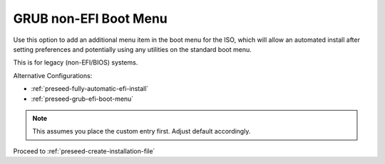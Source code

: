 .. _preseed-grub-non-efi-boot-menu:

GRUB non-EFI Boot Menu
######################
Use this option to add an additional menu item in the boot menu for the ISO,
which will allow an automated install after setting preferences and potentially
using any utilities on the standard boot menu.

This is for legacy (non-EFI/BIOS) systems.

Alternative Configurations:

* :ref:`preseed-fully-automatic-efi-install`
* :ref:`preseed-grub-efi-boot-menu`

.. code-block:: bash
  :caption: **0644 root root** ``custom-iso/isolinux/txt.cfg``
  :lineno-start: 6

  default custom-saltstack
  label custom-saltstack
    menu label ^Install Ubuntu Server w/ Saltstack minion
    kernel /install/vmlinuz
    append file=/cdrom/preseed/ubuntu-saltstack.seed vga=768 debian-installer/language=en debian-installer/country=US console-setup/ask_detect=false keyboard-configuration/layoutcode=us debian-installer/locale=en_US.UTF-8 localechooser/preferred-locale=en_US.UTF8 initrd=/install/initrd.gz quiet ---

.. note::
  This assumes you place the custom entry first. Adjust default accordingly.

Proceed to :ref:`preseed-create-installation-file`